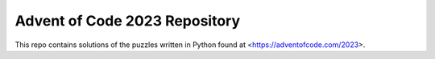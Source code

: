 Advent of Code 2023 Repository
========================

This repo contains solutions of the puzzles written in Python found at <https://adventofcode.com/2023>.
